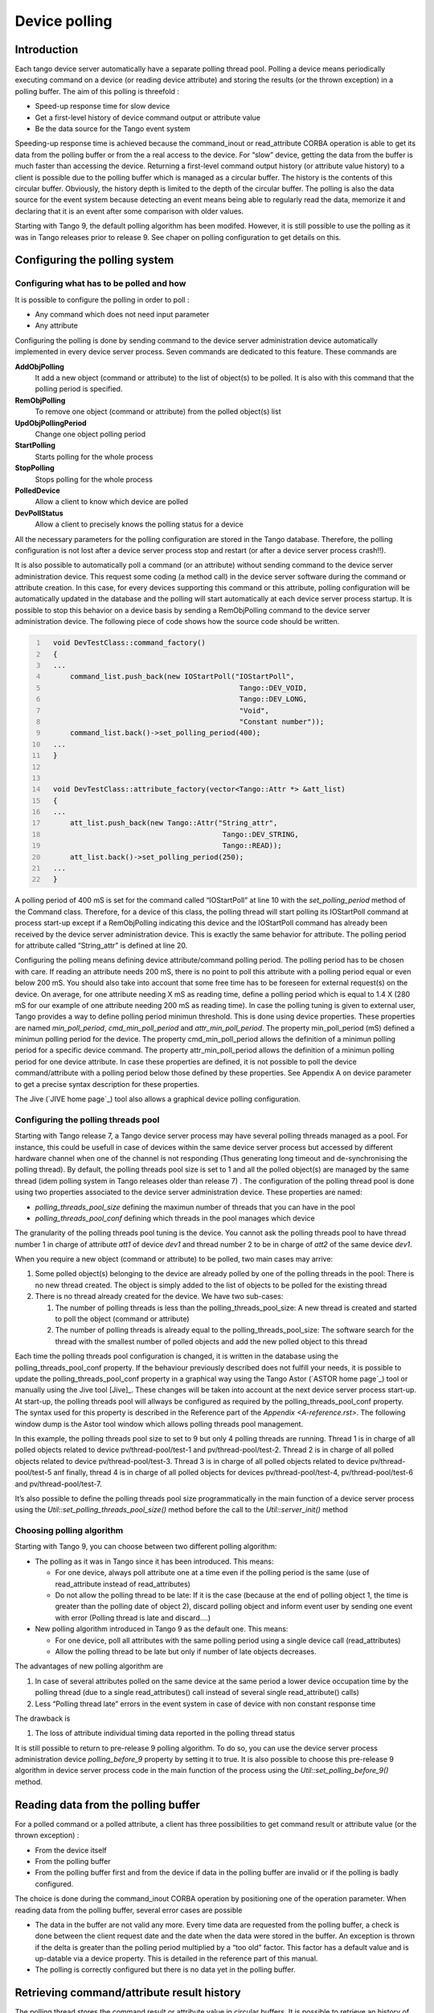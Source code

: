 .. |image18| image:: device-polling/ThreadsManagement.png

.. _device_polling:

Device polling
==============

Introduction
------------

Each tango device server automatically have a separate polling thread
pool. Polling a device means periodically executing command on a device
(or reading device attribute) and storing the results (or the thrown
exception) in a polling buffer. The aim of this polling is threefold :

-  Speed-up response time for slow device

-  Get a first-level history of device command output or attribute value

-  Be the data source for the Tango event system

Speeding-up response time is achieved because the command\_inout or
read\_attribute CORBA operation is able to get its data from the polling
buffer or from the a real access to the device. For “slow” device,
getting the data from the buffer is much faster than accessing the
device. Returning a first-level command output history (or attribute
value history) to a client is possible due to the polling buffer which
is managed as a circular buffer. The history is the contents of this
circular buffer. Obviously, the history depth is limited to the depth of
the circular buffer. The polling is also the data source for the event
system because detecting an event means being able to regularly read the
data, memorize it and declaring that it is an event after some
comparison with older values.

Starting with Tango 9, the default polling algorithm has been modifed.
However, it is still possible to use the polling as it was in Tango
releases prior to release 9. See chaper on polling configuration to get
details on this.

Configuring the polling system
------------------------------

Configuring what has to be polled and how
~~~~~~~~~~~~~~~~~~~~~~~~~~~~~~~~~~~~~~~~~

It is possible to configure the polling in order to poll :

-  Any command which does not need input parameter

-  Any attribute

Configuring the polling is done by sending command to the device server
administration device automatically implemented in every device server
process. Seven commands are dedicated to this feature. These commands
are

**AddObjPolling**
    It add a new object (command or attribute) to the list of object(s)
    to be polled. It is also with this command that the polling period
    is specified.

**RemObjPolling**
    To remove one object (command or attribute) from the polled
    object(s) list

**UpdObjPollingPeriod**
    Change one object polling period

**StartPolling**
    Starts polling for the whole process

**StopPolling**
    Stops polling for the whole process

**PolledDevice**
    Allow a client to know which device are polled

**DevPollStatus**
    Allow a client to precisely knows the polling status for a device

All the necessary parameters for the polling configuration are stored in
the Tango database. Therefore, the polling configuration is not lost
after a device server process stop and restart (or after a device server
process crash!!).

It is also possible to automatically poll a command (or an attribute)
without sending command to the device server administration device. This
request some coding (a method call) in the device server software during
the command or attribute creation. In this case, for every devices
supporting this command or this attribute, polling configuration will be
automatically updated in the database and the polling will start
automatically at each device server process startup. It is possible to
stop this behavior on a device basis by sending a RemObjPolling command
to the device server administration device. The following piece of code
shows how the source code should be written.

.. code:: cpp
  :number-lines:


    void DevTestClass::command_factory()
    {
    ...
        command_list.push_back(new IOStartPoll("IOStartPoll",
                                                Tango::DEV_VOID,
                                                Tango::DEV_LONG,
                                                "Void",
                                                "Constant number"));
        command_list.back()->set_polling_period(400);
    ...
    }


    void DevTestClass::attribute_factory(vector<Tango::Attr *> &att_list)
    {
    ...
        att_list.push_back(new Tango::Attr("String_attr",
                                            Tango::DEV_STRING,
                                            Tango::READ));
        att_list.back()->set_polling_period(250);
    ...
    }

A polling period of 400 mS is set for the command called “IOStartPoll”
at line 10 with the *set\_polling\_period* method of the Command class.
Therefore, for a device of this class, the polling thread will start
polling its IOStartPoll command at process start-up except if a
RemObjPolling indicating this device and the IOStartPoll command has
already been received by the device server administration device. This
is exactly the same behavior for attribute. The polling period for
attribute called “String\_attr” is defined at line 20.

Configuring the polling means defining device attribute/command polling
period. The polling period has to be chosen with care. If reading an
attribute needs 200 mS, there is no point to poll this attribute with a
polling period equal or even below 200 mS. You should also take into
account that some free time has to be foreseen for external request(s)
on the device. On average, for one attribute needing X mS as reading
time, define a polling period which is equal to 1.4 X (280 mS for our
example of one attribute needing 200 mS as reading time). In case the
polling tuning is given to external user, Tango provides a way to define
polling period minimun threshold. This is done using device properties.
These properties are named *min\_poll\_period*, *cmd\_min\_poll\_period*
and *attr\_min\_poll\_period*. The property min\_poll\_period (mS)
defined a minimun polling period for the device. The property
cmd\_min\_poll\_period allows the definition of a minimun polling period
for a specific device command. The property attr\_min\_poll\_period
allows the definition of a minimun polling period for one device
attribute. In case these properties are defined, it is not possible to
poll the device command/attribute with a polling period below those
defined by these properties. See Appendix A on device parameter to get a
precise syntax description for these properties.

The Jive (`JIVE home page`_) tool also allows a graphical device
polling configuration.

Configuring the polling threads pool
~~~~~~~~~~~~~~~~~~~~~~~~~~~~~~~~~~~~

Starting with Tango release 7, a Tango device server process may have
several polling threads managed as a pool. For instance, this could be
usefull in case of devices within the same device server process but
accessed by different hardware channel when one of the channel is not
responding (Thus generating long timeout and de-synchronising the
polling thread). By default, the polling threads pool size is set to 1
and all the polled object(s) are managed by the same thread (idem
polling system in Tango releases older than release 7) . The
configuration of the polling thread pool is done using two properties
associated to the device server administration device. These properties
are named:

-  *polling\_threads\_pool\_size* defining the maximun number of threads
   that you can have in the pool

-  *polling\_threads\_pool\_conf* defining which threads in the pool
   manages which device

The granularity of the polling threads pool tuning is the device. You
cannot ask the polling threads pool to have thread number 1 in charge of
attribute *att1* of device *dev1* and thread number 2 to be in charge of
*att2* of the same device *dev1*.

When you require a new object (command or attribute) to be polled, two
main cases may arrive:

#. Some polled object(s) belonging to the device are already polled by
   one of the polling threads in the pool: There is no new thread
   created. The object is simply added to the list of objects to be
   polled for the existing thread

#. There is no thread already created for the device. We have two
   sub-cases:

   #. The number of polling threads is less than the
      polling\_threads\_pool\_size: A new thread is created and started
      to poll the object (command or attribute)

   #. The number of polling threads is already equal to the
      polling\_threads\_pool\_size: The software search for the thread
      with the smallest number of polled objects and add the new polled
      object to this thread

Each time the polling threads pool configuration is changed, it is
written in the database using the polling\_threads\_pool\_conf property.
If the behaviour previously described does not fulfill your needs, it is
possible to update the polling\_threads\_pool\_conf property in a
graphical way using the Tango Astor (`ASTOR home page`_) tool
or manually using the Jive tool [Jive]_. These
changes will be taken into account at the next device server process
start-up. At start-up, the polling threads pool will allways be
configured as required by the polling\_threads\_pool\_conf property. The
syntax used for this property is described in the Reference part of the
`Appendix <A-reference.rst>`. The following window dump is the Astor
tool window which allows polling threads pool management.

|image18|

In this example, the polling threads pool size to set to 9 but only 4
polling threads are running. Thread 1 is in charge of all polled objects
related to device pv/thread-pool/test-1 and pv/thread-pool/test-2.
Thread 2 is in charge of all polled objects related to device
pv/thread-pool/test-3. Thread 3 is in charge of all polled objects
related to device pv/thread-pool/test-5 anf finally, thread 4 is in
charge of all polled objects for devices pv/thread-pool/test-4,
pv/thread-pool/test-6 and pv/thread-pool/test-7.

It’s also possible to define the polling threads pool size
programmatically in the main function of a device server process using
the *Util::set\_polling\_threads\_pool\_size()* method before the call
to the *Util::server\_init()* method

Choosing polling algorithm
~~~~~~~~~~~~~~~~~~~~~~~~~~

Starting with Tango 9, you can choose between two different polling
algorithm:

-  The polling as it was in Tango since it has been introduced. This
   means:

   -  For one device, always poll attribute one at a time even if the
      polling period is the same (use of read\_attribute instead of
      read\_attributes)

   -  Do not allow the polling thread to be late: If it is the case
      (because at the end of polling object 1, the time is greater than
      the polling date of object 2), discard polling object and inform
      event user by sending one event with error (Polling thread is late
      and discard....)

-  New polling algorithm introduced in Tango 9 as the default one. This
   means:

   -  For one device, poll all attributes with the same polling period
      using a single device call (read\_attributes)

   -  Allow the polling thread to be late but only if number of late
      objects decreases.

The advantages of new polling algorithm are

#. In case of several attributes polled on the same device at the same
   period a lower device occupation time by the polling thread (due to a
   single read\_attributes() call instead of several single
   read\_attribute() calls)

#. Less “Polling thread late” errors in the event system in case of
   device with non constant response time

The drawback is

#. The loss of attribute individual timing data reported in the polling
   thread status

It is still possible to return to pre-release 9 polling algorithm. To do
so, you can use the device server process administration device
*polling\_before\_9* property by setting it to true. It is also possible
to choose this pre-release 9 algorithm in device server process code in
the main function of the process using the
*Util::set\_polling\_before\_9()* method.

Reading data from the polling buffer
------------------------------------

For a polled command or a polled attribute, a client has three
possibilities to get command result or attribute value (or the thrown
exception) :

-  From the device itself

-  From the polling buffer

-  From the polling buffer first and from the device if data in the
   polling buffer are invalid or if the polling is badly configured.

The choice is done during the command\_inout CORBA operation by
positioning one of the operation parameter. When reading data from the
polling buffer, several error cases are possible

-  The data in the buffer are not valid any more. Every time data are
   requested from the polling buffer, a check is done between the client
   request date and the date when the data were stored in the buffer. An
   exception is thrown if the delta is greater than the polling period
   multiplied by a “too old” factor. This factor has a default value and
   is up-datable via a device property. This is detailed in the
   reference part of this manual.

-  The polling is correctly configured but there is no data yet in the
   polling buffer.

Retrieving command/attribute result history
-------------------------------------------

The polling thread stores the command result or attribute value in
circular buffers. It is possible to retrieve an history of the command
result (or attribute value) from these polling buffers. Obviously the
history is limited by the depth of the circular buffer. For commands, a
CORBA operation called *command\_inout\_history\_2* allows this
retrieval. The client specifies the command name and the record number
he want to retrieve. For each record, the call returns the date when the
command was executed, the command result or the exception stack in case
of the command failed when it was executed by the polling thread. In
such a case, the exception stack is sent as a structure member and not
as an exception. The same thing is available for attribute. The CORBA
operation name is *read\_attribute\_history\_2.* For these two calls,
there is no check done between the call date and the record date in
contrary of the call to retrieve the last command result (or attribute
value).

Externally triggered polling
----------------------------

Sometimes, rather than polling a command or an attribute regulary with a
fixed period, it is more interesting to manually decides when the
polling must occurs. The Tango polling system also supports this kind of
usage. This is called *externally triggered polling*. To define one
attribute (or command) as externally triggered, simply set its polling
period to 0. This can be done with the device server administration
device AddObjPolling or UpdObjPollingPeriod command. Once in this mode,
the attribute (or command) polling is triggered with the
*trigger\_cmd\_polling()* method (or *trigger\_attr\_polling()* method)
of the Util class. The following piece of code shows how this method
could be used for one externally triggered command.

.. code:: cpp
  :number-lines:

    .....

    string ext_polled_cmd("MyCmd");
    Tango::DeviceImpl *device = .....;

    Tango::Util *tg = Tango::Util::instance();

    tg->trigger_cmd_polling(device,ext_polled_cmd);

    .....

line 3 : The externally polled command name

line 4 : The device object

line 8 : Trigger polling of command MyCmd

Filling polling buffer
----------------------

Some hardware to be interfaced already returned an array of pair value,
timestamp. In order to be read with the *command\_inout\_history* or
*read\_attribute\_history* calls, this array has to be transferred in
the attribute or command polling buffer. This is possible only for
attribute or command configured in the externally triggered polling
mode. Once in externally triggered polling mode, the attribute (or
command) polling buffer is filled with the
*fill\_cmd\_polling\_buffer()* method (or
*fill\_attr\_polling\_buffer()* method) of the Util class. For command,
the user uses a template class called *TimedCmdData* for each element of
the command history. Each element is stored in a stack in one instance
of a template class called *CmdHistoryStack.* This object is one of the
argument of the fill\_cmd\_polling\_buffer() method. Obviously, the
stack depth cannot be larger than the polling buffer depth. See
[sub:The-device-polling-prop] to learn how the polling buffer depth is
defined. The same way is used for attribute with the *TimedAttrData* and
*AttrHistoryStack* template classes. These classes are documented in
[TangoRefMan]_ . The following piece of code fills the
polling buffer for a command called MyCmd which is already in externally
triggered mode. It returns a DevVarLongArray data type with three
elements. This example is not really something you will find in a real
hardware interface. It is only to demonstrate the
fill\_cmd\_polling\_buffer() method usage. Error management has also
been removed.

.. code:: cpp
  :number-lines:

    ....

    Tango::DevVarLongArray dvla_array[4];

    for(int i = 0;i < 4;i++)
    {
        dvla_array[i].length(3);
        dvla_array[i][0] = 10 + i;
        dvla_array[i][1] = 11 + i;
        dvla_array[i][2] = 12 + i;
    }

    Tango::CmdHistoryStack<DevVarLongArray> chs;
    chs.length(4);

    for (int k = 0;k < 4;k++)
    {
        time_t when = time(NULL);

        Tango::TimedCmdData<DevVarLongArray> tcd(&dvla_array[k],when);
        chs.push(tcd);
    }

    Tango::Util *tg = Tango::Util::instance();
    string cmd_name("MyCmd");
    DeviceImpl *dev = ....;

    tg->fill_cmd_polling_buffer(dev,cmd_name,chs);

    .....

Line 3-11 : Simulate data coming from hardware

Line 13-14 : Create one instance of the CmdHistoryStack class and
reserve space for one history of 4 elements

Line 16-17 : A loop on each history element

Line 18 : Get date (hardware simulation)

Line 20 : Create one instance of the TimedCmdData class with data and
date

Line 21 : Store this command history element in the history stack. The
element order will be the insertion order whatever the element date is.

Line 28 : Fill command polling buffer

After one execution of this code, a command\_inout\_history() call will
return one history with 4 elements. The first array element of the
oldest history record will have the value 10. The first array element of
the newest history record will have the value 13. A command\_inout()
call with the data source parameter set to CACHE will return the newest
history record (ie an array with values 13,14 and 15). A
command\_inout() call with the data source parameter set to DEVICE will
return what is coded is the command method. If you execute this code a
second time, a command\_inout\_history() call will return an history of
8 elements.

The next example fills the polling buffer for an attribute called MyAttr
which is already in externally triggered mode. It is a scalar attribute
of the DevString data type. This example is not really something you
will find in a real hardware interface. It is only to demonstrate the
fill\_attr\_polling\_buffer() method usage with memory management issue.
Error management has also been removed.

.. code:: cpp
  :number-lines:

    ....

    AttrHistoryStack<DevString> ahs;
    ahs.length(3);

    for (int k = 0;k < 3;k++)
    {
        time_t when = time(NULL);

        DevString *ptr = new DevString [1];
        ptr = CORBA::string_dup("Attr history data");

        TimedAttrData<DevString> tad(ptr,Tango::ATTR_VALID,true,when);
        ahs.push(tad);
    }

    Tango::Util *tg = Tango::Util::instance();
    string attr_name("MyAttr");
    DeviceImpl *dev = ....;

    tg->fill_attr_polling_buffer(dev,attr_name,ahs);

    .....


Line 3-4 : Create one instance of the AttrHistoryStack class and reserve
space for an history with 3 elements

Line 6-7 : A loop on each history element

Line 8 : Get date (hardware simulation)

Line 10-11 : Create a string. Note that the DevString object is created
on the heap

Line 13 : Create one instance of the TimedAttrData class with data and
date requesting the memory to be released.

Line 14 : Store this attribute history element in the history stack. The
element order will be the insertion order whatever the element date is.

Line 21 : Fill command polling buffer

It is not necessary to return the memory allocated at line 10. The
*fill\_attr\_polling\_buffer()* method will do it for you.

Setting and tuning the polling in a Tango class
-----------------------------------------------

Even if the polling is normally set and tuned with external tool like
Jive, it is possible to set it directly into the code of a Tango class.
A set of methods belonging to the *DeviceImpl* class allows the user to
deal with polling. These methods are:

-  *is\_attribute\_polled()* and *is\_command\_polled()* to check if one
   command/attribute is polled

-  *get\_attribute\_poll\_period()* and *get\_command\_poll\_period()*
   to get polled object polling period

-  *poll\_attribute()* and *poll\_command()* to poll command or
   attribute

-  *stop\_poll\_attribute()* and *stop\_poll\_command()* to stop polling
   a command or an attribute

The following code snippet is just an exmaple of how these methods could
be used. They are documented in [TangoRefMan]_.

.. code:: cpp
  :number-lines:

  	void MyClass::read_attr(Tango::Attribute &attr)
  	{
  	    ...
  	    ...

  	    string att_name("SomeAttribute");
  	    string another_att_name("AnotherAttribute");

  	    if (is_attribute_polled(att_name) == true)
  	        stop_poll_attribute(att_name);
  	    else
  	        poll_attribute(another_att_name,500);

  	    ....
  	    ....

  	}

    ]